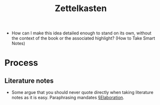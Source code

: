#+Title: Zettelkasten

- How can I make this idea detailed enough to stand on its own, without the context of the book or the associated highlight? (How to Take Smart Notes)
  
* Process
** Literature notes

- Some argue that you should never quote directly when taking literature notes as it is easy. Paraphrasing mandates [[file:elaboration.org][§Elaboration]].
